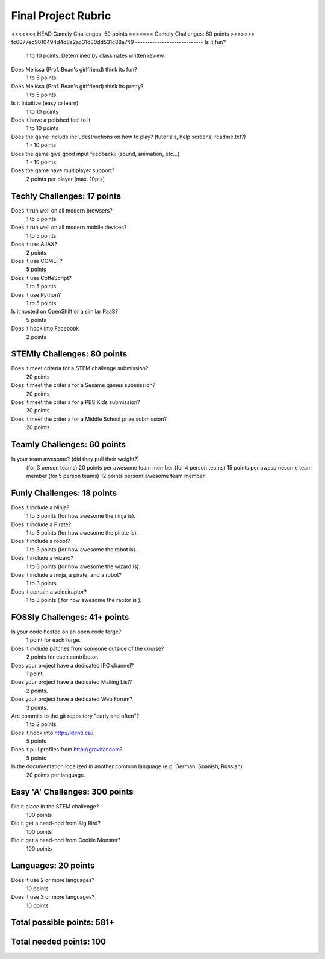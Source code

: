Final Project Rubric
====================

<<<<<<< HEAD
Gamely Challenges: 50 points
=======
Gamely Challenges: 60 points
>>>>>>> fc6877ec9010494d4d8a2ac31d80dd531c88a749
----------------------------
Is it fun?
    1 to 10 points.  Determined by classmates written review.

Does Melissa (Prof. Bean's girlfriend) think its fun?
    1 to 5 points.

Does Melissa (Prof. Bean's girlfriend) think its pretty?
    1 to 5 points.

Is it Intuitive (easy to learn)
    1 to 10 points

Does it have a polished feel to it
    1 to 10 points

Does the game include includestructions on how to play? (tutorials, help screens, readme.txt?)
    1 -   10 points.

Does the game give good input feedback? (sound, animation, etc...)
    1 - 10 points.

Does the game have multiplayer support?
	2 points per player (max. 10pts)

Techly Challenges: 17 points
----------------------------
Does it run well on all modern browsers?
    1 to 5 points.

Does it run well on all modern mobile devices?
    1 to 5 points.

Does it use AJAX?
    2 points

Does it use COMET?
    5 points

Does it use CoffeScript?
    1 to 5 points

Does it use Python?
    1 to 5 points

Is it hosted on OpenShift or a similar PaaS?
    5 points

Does it hook into Facebook
    2 points
STEMly Challenges: 80 points
-----------------------------
Does it meet criteria for a STEM challenge submission?
    20 points

Does it meet the criteria for a Sesame games submission?
    20 points

Does it meet the criteria for a PBS Kids submission?
    20 points

Does it meet the criteria for a Middle School prize submission?
    20 points

Teamly Challenges: 60 points
----------------------------
Is your team awesome? (did they pull their weight?)
      (for 3 person teams) 20 points per awesome team member
      (for 4 person teams) 15 points per awesomesome team member
      (for 5 person teams) 12 points personr awesome team member

Funly Challenges: 18 points
----------------------------
Does it include a Ninja?
    1 to 3 points (for how awesome the ninja is).

Does it include a Pirate?
    1 to 3 points (for how awesome the pirate is).

Does it include a robot?
    1 to 3 points (for how awesome the robot is).

Does it include a wizard?
    1 to 3 points (for how awesome the wizard is).

Does it include a ninja, a pirate, and a robot?
    1 to 3 points.

Does it contain a velociraptor?
    1 to 3 points ( for how awesome the raptor is ).

FOSSly Challenges: 41+ points
-----------------------------
Is your code hosted on an open code forge?
    1 point for each forge.

Does it include patches from someone outside of the course?
    2 points for each contributor.

Does your project have a dedicated IRC channel?
    1 point.

Does your project have a dedicated Mailing List?
    2 points.

Does your project have a dedicated Web Forum?
    3 points.

Are commits to the git repository "early and often"?
    1 to 2 points

Does it hook into http://identi.ca?
    5 points
    
Does it pull profiles from http://gravitar.com?
	5 points

Is the documentation localized in another common language (e.g. German, Spanish, Russian)
    20 points per language.

Easy 'A' Challenges: 300 points
-------------------------------
Did it place in the STEM challenge?
    100 points

Did it get a head-nod from Big Bird?
    100 points

Did it get a head-nod from Cookie Monster?
    100 points
    
Languages: 20 points
--------------------
Does it use 2 or more languages?
	10 points
Does it use 3 or more languages?
	10 points

Total possible points:  581+
----------------------------

Total needed points: 100
------------------------
